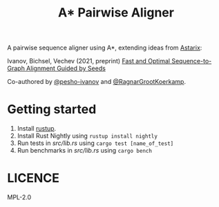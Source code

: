 #+TITLE: A* Pairwise Aligner

A pairwise sequence aligner using A*, extending ideas from [[https://github.com/eth-sri/astarix][Astarix]]:

Ivanov, Bichsel, Vechev (2021, preprint)
[[https://www.biorxiv.org/content/10.1101/2021.11.05.467453v1][Fast and Optimal Sequence-to-Graph Alignment Guided by Seeds]]

Co-authored by [[https://github.com/pesho-ivanov][@pesho-ivanov]] and [[https://github.com/RagnarGrootKoerkamp][@RagnarGrootKoerkamp]].

* Getting started

1. Install [[https://rustup.rs/][rustup]].
2. Install Rust Nightly using ~rustup install nightly~
3. Run tests in [[src/lib.rs]] using ~cargo test [name_of_test]~
4. Run benchmarks in [[src/lib.rs]] using ~cargo bench~


* LICENCE
MPL-2.0
